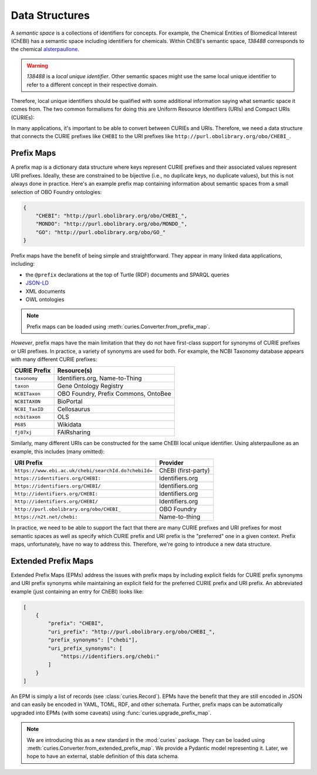 Data Structures
===============
A *semantic space* is a collections of identifiers for concepts. For example,
the Chemical Entities of Biomedical Interest (ChEBI) has a semantic space
including identifiers for chemicals. Within ChEBI's semantic space,
`138488` corresponds to the chemical `alsterpaullone <https://www.ebi.ac.uk/chebi/searchId.do?chebiId=138488>`_.

.. warning::

     `138488` is a *local unique identifier*. Other semantic spaces might use the same local
     unique identifier to refer to a different concept in their respective domain.

Therefore, local unique identifiers should be qualified with some additional information saying what semantic space
it comes from. The two common formalisms for doing this are Uniform Resource Identifiers (URIs) and
Compact URIs (CURIEs):

.. image:: syntax_demo.svg
   :alt: Demo of URI and CURIE for alsterpaullone.

In many applications, it's important to be able to convert between CURIEs and URIs.
Therefore, we need a data structure that connects the CURIE prefixes like ``CHEBI``
to the URI prefixes like ``http://purl.obolibrary.org/obo/CHEBI_``.

Prefix Maps
-----------
A prefix map is a dictionary data structure where keys represent CURIE prefixes
and their associated values represent URI prefixes. Ideally, these are constrained
to be bijective (i.e., no duplicate keys, no duplicate values), but this is not always
done in practice. Here's an example prefix map containing information about semantic
spaces from a small selection of OBO Foundry ontologies:

.. code-block:: json

   {
       "CHEBI": "http://purl.obolibrary.org/obo/CHEBI_",
       "MONDO": "http://purl.obolibrary.org/obo/MONDO_",
       "GO": "http://purl.obolibrary.org/obo/GO_"
   }

Prefix maps have the benefit of being simple and straightforward.
They appear in many linked data applications, including:

- the ``@prefix`` declarations at the top of Turtle (RDF) documents and SPARQL queries
- `JSON-LD <https://www.w3.org/TR/json-ld11/#prefix-definitions>`_
- XML documents
- OWL ontologies

.. note::

    Prefix maps can be loaded using :meth:`curies.Converter.from_prefix_map`.

*However*, prefix maps have the main limitation that they do not have first-class support for
synonyms of CURIE prefixes or URI prefixes. In practice, a variety of synonyms are used
for both. For example, the NCBI Taxonomy database appears with many different CURIE prefixes:

==============  ====================================
CURIE Prefix    Resource(s)
==============  ====================================
``taxonomy``    Identifiers.org, Name-to-Thing
``taxon``       Gene Ontology Registry
``NCBITaxon``   OBO Foundry, Prefix Commons, OntoBee
``NCBITAXON``   BioPortal
``NCBI_TaxID``  Cellosaurus
``ncbitaxon``   OLS
``P685``        Wikidata
``fj07xj``      FAIRsharing
==============  ====================================

Similarly, many different URIs can be constructed for the same ChEBI local unique identifier. Using
alsterpaullone as an example, this includes (many omitted):

====================================================  ===================
URI Prefix                                            Provider
====================================================  ===================
``https://www.ebi.ac.uk/chebi/searchId.do?chebiId=``  ChEBI (first-party)
``https://identifiers.org/CHEBI:``                    Identifiers.org
``https://identifiers.org/CHEBI/``                    Identifiers.org
``http://identifiers.org/CHEBI:``                     Identifiers.org
``http://identifiers.org/CHEBI/``                     Identifiers.org
``http://purl.obolibrary.org/obo/CHEBI_``             OBO Foundry
``https://n2t.net/chebi:``                            Name-to-thing
====================================================  ===================

In practice, we need to be able to support the fact that there are many CURIE prefixes
and URI prefixes for most semantic spaces as well as specify which CURIE prefix and
URI prefix is the "preferred" one in a given context. Prefix maps, unfortunately, have no way to
address this. Therefore, we're going to introduce a new data structure.

.. _epms:

Extended Prefix Maps
--------------------
Extended Prefix Maps (EPMs) address the issues with prefix maps by including explicit
fields for CURIE prefix synonyms and URI prefix synonyms while maintaining an explicit
field for the preferred CURIE prefix and URI prefix. An abbreviated example (just
containing an entry for ChEBI) looks like:

.. code-block:: json

   [
       {
           "prefix": "CHEBI",
           "uri_prefix": "http://purl.obolibrary.org/obo/CHEBI_",
           "prefix_synonyms": ["chebi"],
           "uri_prefix_synonyms": [
               "https://identifiers.org/chebi:"
           ]
       }
   ]

An EPM is simply a list of records (see :class:`curies.Record`). EPMs have the benefit that they are still
encoded in JSON and can easily be encoded in YAML, TOML, RDF, and other schemata. Further, prefix maps can be
automatically upgraded into EPMs (with some caveats) using :func:`curies.upgrade_prefix_map`.

.. note::

    We are introducing this as a new standard in the :mod:`curies` package. They
    can be loaded using :meth:`curies.Converter.from_extended_prefix_map`.
    We provide a Pydantic model representing it. Later, we hope to have an external, stable definition
    of this data schema.
